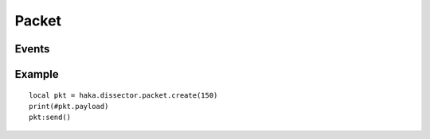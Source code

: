 .. This Source Code Form is subject to the terms of the Mozilla Public
.. License, v. 2.0. If a copy of the MPL was not distributed with this
.. file, You can obtain one at http://mozilla.org/MPL/2.0/.

.. highlightlang:: lua

Packet
======

.. haka:module:: haka

.. haka:class:: packet
    :module:
    :objtype: dissector

    :Name: ``'packet'``
    :Extend: :haka:class:`haka.helper.PacketDissector`

    Object that represents a data packet. I.e a blob of binary data coming from the capture module.
    Nothing is known about its content.

    .. haka:function:: create(size = 0) -> pkt

        :param size: Size of the new packet.
        :paramtype size: number
        :return pkt: packet dissector.
        :rtype pkt: :haka:class:`packet`

        Create a new packet.

    .. haka:attribute:: packet.payload
        :readonly:

        :type: :haka:class:`vbuffer` |nbsp|

        Data inside the packet.

    .. haka:method:: packet:drop()

        Drop the packet.

        .. note:: The packet will be unusable after calling this function.

    .. haka:method:: packet:send()

        Send the packet on the network.

        .. note:: The packet will be unusable after calling this function.

    .. haka:method:: packet:inject()

        Re-inject the packet. The packet will re-enter the Haka rules and dissector
        exactly like a new packet coming from the capture module.

    .. haka:method:: state() -> state

        :return state: State of the packet: ``'forged'``, ``'normal'`` or ``'sent'``.
        :rtype state: string

        Get the state of the packet.

.. haka:function:: capture_mode() -> mode

    :return mode: Current packet capture mode (``'normal'`` or ``'passthrough'``).
    :rtype mode: string

    Get the current packet capture mode for Haka. In *passthrough* mode, the packet cannot
    be modified nor dropped.


Events
------

.. haka:function:: packet.events.receive_packet(pkt)
    :module:
    :objtype: event

    :param pkt: packet.
    :paramtype pkt: :haka:class:`packet`

    Event that is triggered whenever a new packet is received.

.. haka:function:: packet.events.send_packet(pkt)
    :module:
    :objtype: event

    :param pkt: packet.
    :paramtype pkt: :haka:class:`packet`

    Event that is triggered just before sending a packet on the network.

.. haka:function:: packet.events.protocol_error(pkt)
    :module:
    :objtype: event

    :param pkt: packet.
    :paramtype pkt: :haka:class:`packet`

    Event that is triggered whenever a protocol error is raised.

Example
-------

::

    local pkt = haka.dissector.packet.create(150)
    print(#pkt.payload)
    pkt:send()
